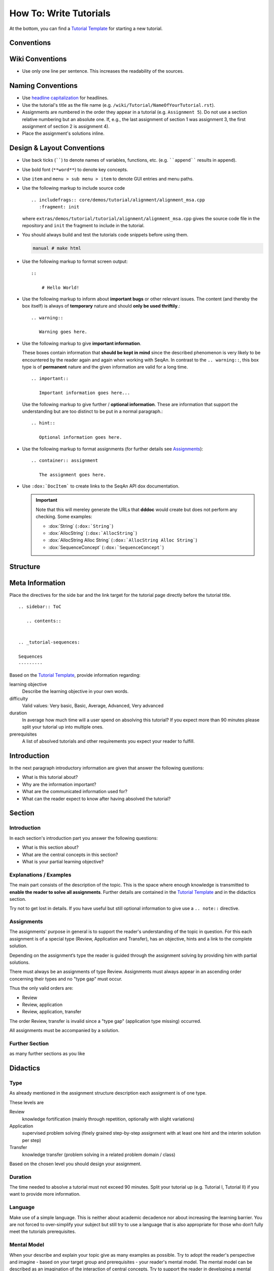 .. _how-to-write-tutorials:

How To: Write Tutorials
=======================

At the bottom, you can find a `Tutorial Template`_ for starting a new tutorial.

Conventions
-----------

Wiki Conventions
----------------

* Use only one line per sentence. This increases the readability of the sources.

Naming Conventions
------------------

* Use `headline capitalization <http://www.newsletterfillers.com/archives/grammar/capitalization_headline.htm>`_ for headlines.
* Use the tutorial's title as the file name (e.g. ``/wiki/Tutorial/NameOfYourTutorial.rst``).
* Assignments are numbered in the order they appear in a tutorial (e.g. ``Assignment 5``).
  Do not use a section relative numbering but an absolute one.
  If, e.g., the last assignment of section 1 was assignment 3, the first assignment of section 2 is assignment 4).
* Place the assignment's solutions inline.

Design & Layout Conventions
---------------------------

* Use back ticks (``````) to denote names of variables, functions, etc. (e.g. ````append```` results in ``append``).
* Use bold font (``**word**``) to denote key concepts.
* Use ``item`` and ``menu > sub menu > item`` to denote GUI entries and menu paths.
* Use the following markup to include source code
  ::

      .. includefrags:: core/demos/tutorial/alignment/alignment_msa.cpp
         :fragment: init

  where ``extras/demos/tutorial/tutorial/alignment/alignment_msa.cpp`` gives the source code file in the repository and ``init`` the fragment to include in the tutorial.
* You should always build and test the tutorials code snippets before using them.

  .. code-block:: console

     manual # make html

* Use the following markup to format screen output:
  ::

      ::

          # Hello World!

* Use the following markup to inform about **important bugs** or other relevant issues.
  The content (and thereby the box itself) is always of **temporary** nature and should **only be used thriftily**.:

  ::

      .. warning::

         Warning goes here.

* Use the following markup to give **important information**.

  These boxes contain information that **should be kept in mind** since the described phenomenon is very likely to be encountered by the reader again and again when working with SeqAn.
  In contrast to the ``.. warning::``, this box type is of **permanent** nature and the given information are valid for a long time.

  ::

      .. important:: 

         Important information goes here... 

  Use the following markup to give further / **optional information**.
  These are information that support the understanding but are too distinct to be put in a normal paragraph.:

  ::

      .. hint::

         Optional information goes here.

* Use the following markup to format assignments (for further details see `Assignments`_):

  ::

       .. container:: assignment

          The assignment goes here.

* Use ``:dox:`DocItem``` to create links to the SeqAn API dox documentation.

  .. important::

     Note that this will mereley generate the URLs that **dddoc** would create but does not perform any checking.
     Some examples:

     * :dox:`String`
       (``:dox:`String```)
     * :dox:`AllocString`
       (``:dox:`AllocString```)
     * :dox:`AllocString Alloc String`
       (``:dox:`AllocString Alloc String```)
     * :dox:`SequenceConcept`
       (``:dox:`SequenceConcept```)

Structure
---------

Meta Information
----------------

Place the directives for the side bar and the link target for the tutorial page directly before the tutorial title.

::

    .. sidebar:: ToC

       .. contents::


    .. _tutorial-sequences:

    Sequences
    ---------


Based on the `Tutorial Template`_, provide information regarding:

learning objective
  Describe the learning objective in your own words.

difficulty
  Valid values: Very basic, Basic, Average, Advanced, Very advanced

duration
  In average how much time will a user spend on absolving this tutorial?
  If you expect more than 90 minutes please split your tutorial up into multiple ones.

prerequisites
  A list of absolved tutorials and other requirements you expect your reader to fulfill.

Introduction
------------

In the next paragraph introductory information are given that answer the following questions:

* What is this tutorial about?
* Why are the information important?
* What are the communicated information used for?
* What can the reader expect to know after having absolved the tutorial?

Section
-------

Introduction
^^^^^^^^^^^^

In each section's introduction part you answer the following questions:

* What is this section about?
* What are the central concepts in this section?
* What is your partial learning objective?

Explanations / Examples
^^^^^^^^^^^^^^^^^^^^^^^

The main part consists of the description of the topic.
This is the space where enough knowledge is transmitted to **enable the reader to solve all assignments**.
Further details are contained in the `Tutorial Template`_ and in the didactics section.

Try not to get lost in details.
If you have useful but still optional information to give use a ``.. note::`` directive.

Assignments
^^^^^^^^^^^

The assignments' purpose in general is to support the reader's understanding of the topic in question.
For this each assignment is of a special type (Review, Application and Transfer), has an objective, hints and a link to the complete solution.

Depending on the assignment‘s type the reader is guided through the assignment solving by providing him with partial solutions.

There must always be an assignments of type Review.
Assignments must always appear in an ascending order concerning their types and no "type gap" must occur.

Thus the only valid orders are:

* Review
* Review, application
* Review, application, transfer

The order Review, transfer is invalid since a "type gap" (application type missing) occurred.

All assignments must be accompanied by a solution.

Further Section
^^^^^^^^^^^^^^^

as many further sections as you like

Didactics
---------

Type
^^^^

As already mentioned in the assignment structure description each assignment is of one type.

These levels are

Review
  knowledge fortification (mainly through repetition, optionally with slight variations)
  
Application
  supervised problem solving (finely grained step-by-step assignment with at least one hint and the interim solution per step)
  
Transfer
  knowledge transfer (problem solving in a related problem domain / class)

Based on the chosen level you should design your assignment.

Duration
^^^^^^^^

The time needed to absolve a tutorial must not exceed 90 minutes.
Split your tutorial up (e.g. Tutorial I, Tutorial II) if you want to provide more information.


Language
^^^^^^^^

Make use of a simple language.
This is neither about academic decadence nor about increasing the learning barrier.
You are not forced to over-simplify your subject but still try to use a language that is also appropriate for those who don‘t fully meet the tutorials prerequisites.

Mental Model
^^^^^^^^^^^^

When your describe and explain your topic give as many examples as possible.
Try to adopt the reader's perspective and imagine - based on your target group and prerequisites - your reader's mental model.
The mental model can be described as an imagination of the interaction of central concepts.
Try to support the reader in developing a mental model that fits best to your topic.

Integration
-----------

* Add a link to your tutorial to ``Tutorial.rst`` and add a link to the ``.. toctree``.
* Above you stated the tutorials your tutorial has as prerequisites.
  Add the link in a way that all required tutorials are listed above your tutorial.

Tutorial Template
-----------------

::

    .. sidebar:: ToC

       .. contents::


    .. _tutorial-tutorial-template:

    Tutorial Template
    -----------------

    Learning Objective
      Describe the learning objective in your own words.
      **Example:**
      You will be able to write a tutorial that meets our quality standards.

    Difficulty
      [Very basic, Basic, Average, Advanced, Very advanced]
      **Example:**
      Basic

    Duration
      In average how much time will a user spend on absolving this tutorial?
      If you expect more than 90 minutes please **split your tutorial up** into multiple ones.
      **Example:**
      1 h

    Prerequisites
      A list of absolved tutorials and other requirements you expect your reader to fulfill.
      **Example:** :ref:`tutorial-first-steps-in-seqan`, :ref:`tutorial-pattern-matching`, English language

    This is the place where introductory need to be in given, e.g. "This page constitutes the template for all future SeqAn tutorials".

    Use this and optional further paragraphs to give the following information:

    * What is this tutorial about?
    * Why are the information important?
    * What are the communicated information used for?
    * What can the reader expect to know after having absolved the tutorial?

    .. warning::

       This is a warning message.

       Here you can inform users about important bugs or other relevant issues.

    Section
    ^^^^^^^

    Use this and optional further paragraphs to give the following information:

    * What is this section about?
    * What are the central concepts in this section?
    * What is your partial learning objective?

    When your describe and explain your topic give **as many examples as possible**.
    Try to adopt the reader's perspective and imagine - based on your target group and prerequisites - your **reader's mental model**.
    The mental model can be described as an imagination of the interaction of central concepts.
    Use a **simple language** and try to support the reader in developing a mental model that fits best to your topic.

    .. tip::

       What are tips for?

       An ``.. tip`` ist useful to give information that are **optional** and thus don't need to be read.
       Typical information are **further details** that support the understanding but are too distinct to be put in a normal paragraph.

       In this example you could tell the reader more about didactics and give him some useful links.

    .. important::

       What are importants for?

       These boxes contain information that **should be kept in mind** since the described phenomenon is very likely to be encountered by the reader again and again when working with SeqAn.

    If you give code examples tell the reader what he can see and what is crucial to your snippet.
    Link all classes and other resources to the SeqAn documentation system by using ``:dox:Item` (e.g. :dox:`String`).
    In order to include code snippets use ``.. includefrags:: path``.

    .. includefrags:: core/demos/tutorial/alignments/alignment_banded.cpp
       :fragment: alignment

    If possible also include the generated output by given code in the console.
    Here is one example:

    .. code-block:: console

       0: ACAG
       1: AGCC
       2: CCAG
       3: GCAG
       4: TCAG

    Now that you gave an overview of important concepts of your topic let the user play with it!
    Formulate **small assignments** to allow the reader to fortify his newly acquainted knowledge.

    Assignment 1
    """"""""""""

    .. container:: assignment

       Type
         [Review, Application, Transfer]

         Note that your readers will be in different phases of learning. For the sake of simplicity we restrict ourselves to the following three levels:

         #. knowledge fortification (mainly through repetition, optionally with slight variations)
         #. supervised problem solving (finely grained step-by-step assignment with at least one hint and the interim solution per step)
         #. knowledge transfer (problem solving in a related problem domain / class)

         **Example:** Application

       Objective
         The objective of the assignment.
         **Example:**
         Output all symbols a given alphabet can have.
         The output should look like this: ...

       Hints
         ...

       Solution
         .. container:: foldable

            Foldable solution with description.

         This part of the assignment is to give partial solutions.
         A partial solution starts with a sentence of what this step is about and gives the lines of code that are needed to implement this step.

         Solution Step 1
           .. container:: foldable
             The given sequence are of alphabet...
             Therefore, you have to...

             .. includefrags:: core/demos/tutorial/alignments/alignment_banded.cpp
                :fragment: main

         Solution Step 2
           .. container:: foldable
             The given sequence are of alphabet...
             Therefore, you have to...

             .. includefrags:: core/demos/tutorial/alignments/alignment_banded.cpp
                :fragment: fragment
